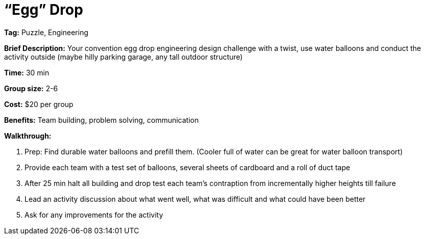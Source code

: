 = “Egg” Drop 

*Tag:* Puzzle, Engineering 

*Brief Description:* Your convention egg drop engineering design challenge with a twist, use water balloons and conduct the activity outside (maybe hilly parking garage, any tall outdoor structure) 

*Time:* 30 min 

*Group size:* 2-6 

*Cost:* $20 per group 

*Benefits:* Team building, problem solving, communication 

*Walkthrough:* 

1. Prep: Find durable water balloons and prefill them. (Cooler full of water can be great for water balloon transport) 

2. Provide each team with a test set of balloons, several sheets of cardboard and a roll of duct tape 

3. After 25 min halt all building and drop test each team’s contraption from incrementally higher heights till failure 

4. Lead an activity discussion about what went well, what was difficult and what could have been better 

5. Ask for any improvements for the activity 